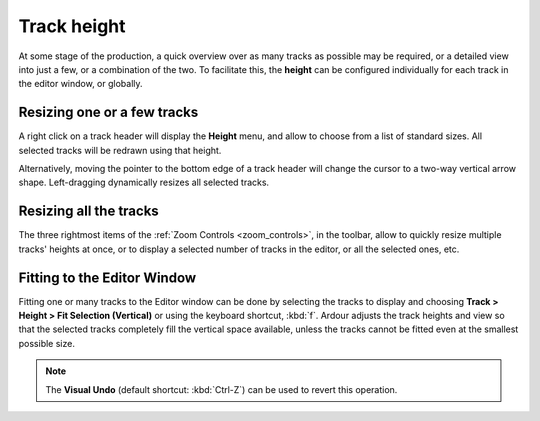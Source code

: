 .. _track_height:

Track height
============

At some stage of the production, a quick overview over as many tracks as possible may be required, or a detailed view into just a few, or a combination of the two. To facilitate this, the **height** can be configured individually for each track in the editor window, or globally.

Resizing one or a few tracks
----------------------------

A right click on a track header will display the **Height** menu, and allow to choose from a list of standard sizes. All selected tracks will be redrawn using that height.

Alternatively, moving the pointer to the bottom edge of a track header will change the cursor to a two-way vertical arrow shape. Left-dragging dynamically resizes all selected tracks.

Resizing all the tracks
-----------------------

The three rightmost items of the :ref:`Zoom Controls <zoom_controls>`, in the toolbar, allow to quickly resize multiple tracks' heights at once, or to display a selected number of tracks in the editor, or all the selected ones, etc.

Fitting to the Editor Window
----------------------------

Fitting one or many tracks to the Editor window can be done by selecting the tracks to display and choosing **Track > Height > Fit Selection (Vertical)** or using the keyboard shortcut, :kbd:`f`. Ardour adjusts the track heights and view so that the selected tracks completely fill the vertical space available, unless the tracks cannot be fitted even at the smallest possible size.

.. note::
   The **Visual Undo** (default shortcut: :kbd:`Ctrl-Z`) can be used to revert this operation.
